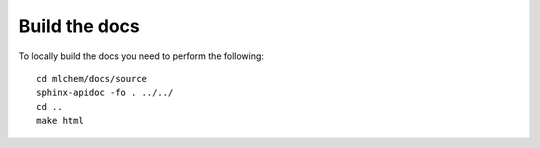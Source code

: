 Build the docs
=======

To locally build the docs you need to perform the following::

    cd mlchem/docs/source
    sphinx-apidoc -fo . ../../
    cd ..
    make html

